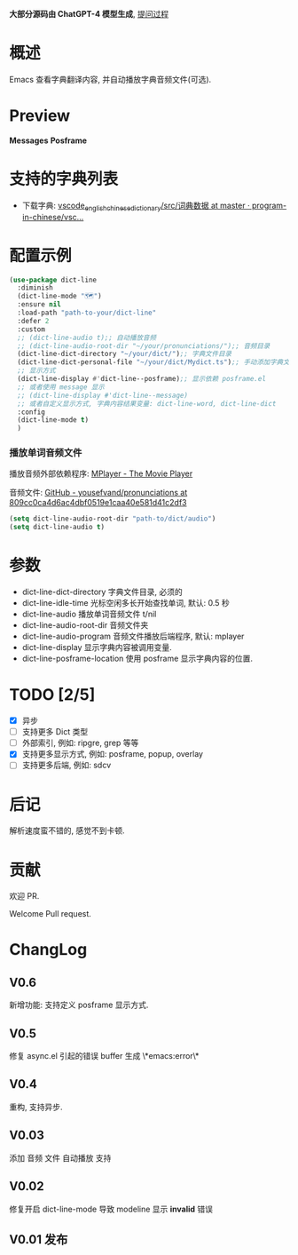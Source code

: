 # -*- coding: utf-8; -*-

 *大部分源码由 ChatGPT-4 模型生成*, [[file:./dict-line.org][提问过程]]

* 概述
 Emacs 查看字典翻译内容, 并自动播放字典音频文件(可选).

* Preview
 *Messages*
[[./preview.png]]
 *Posframe*
[[./preview.gif]]

* 支持的字典列表
- 下载字典: [[https://github.com/program-in-chinese/vscode_english_chinese_dictionary/tree/master/src/%E8%AF%8D%E5%85%B8%E6%95%B0%E6%8D%AE][vscode_english_chinese_dictionary/src/词典数据 at master · program-in-chinese/vsc...]]

* 配置示例
#+begin_src emacs-lisp :tangle yes
(use-package dict-line
  :diminish
  (dict-line-mode "🗺️")
  :ensure nil
  :load-path "path-to-your/dict-line"
  :defer 2
  :custom
  ;; (dict-line-audio t);; 自动播放音频
  ;; (dict-line-audio-root-dir "~/your/pronunciations/");; 音频目录
  (dict-line-dict-directory "~/your/dict/");; 字典文件目录
  (dict-line-dict-personal-file "~/your/dict/Mydict.ts");; 手动添加字典文件, M-x dict-line-word-save-from-echo
  ;; 显示方式
  (dict-line-display #'dict-line--posframe);; 显示依赖 posframe.el
  ;; 或者使用 message 显示
  ;; (dict-line-display #'dict-line--message)
  ;; 或者自定义显示方式, 字典内容结果变量: dict-line-word, dict-line-dict
  :config
  (dict-line-mode t)
  )
#+end_src

*** 播放单词音频文件
播放音频外部依赖程序: [[http://www.mplayerhq.hu/design7/dload.html][MPlayer - The Movie Player]]

音频文件: [[https://github.com/yousefvand/pronunciations/tree/809cc0ca4d6ac4dbf0519e1caa40e581d41c2df3][GitHub - yousefvand/pronunciations at 809cc0ca4d6ac4dbf0519e1caa40e581d41c2df3]]
#+begin_src emacs-lisp :tangle yes
(setq dict-line-audio-root-dir "path-to/dict/audio")
(setq dict-line-audio t)
#+end_src

* 参数
- dict-line-dict-directory
  字典文件目录, 必须的
- dict-line-idle-time
  光标空闲多长开始查找单词,
  默认: 0.5 秒
- dict-line-audio
  播放单词音频文件 t/nil
- dict-line-audio-root-dir
  音频文件夹
- dict-line-audio-program
  音频文件播放后端程序, 默认: mplayer
- dict-line-display
  显示字典内容被调用变量.
- dict-line-posframe-location
  使用 posframe 显示字典内容的位置.

* TODO [2/5]
- [X] 异步
- [ ] 支持更多 Dict 类型
- [ ] 外部索引, 例如: ripgre, grep 等等
- [X] 支持更多显示方式, 例如: posframe, popup, overlay
- [ ] 支持更多后端, 例如: sdcv

* 后记
解析速度蛮不错的, 感觉不到卡顿.

* 贡献
欢迎 PR.

Welcome Pull request.

* ChangLog
** V0.6
新增功能: 支持定义 posframe 显示方式.
** V0.5
修复 async.el 引起的错误 buffer 生成 \*emacs:error\*
** V0.4
重构, 支持异步.
** V0.03
添加 音频 文件 自动播放 支持
** V0.02
修复开启 dict-line-mode 导致 modeline 显示 *invalid* 错误
** V0.01 发布
